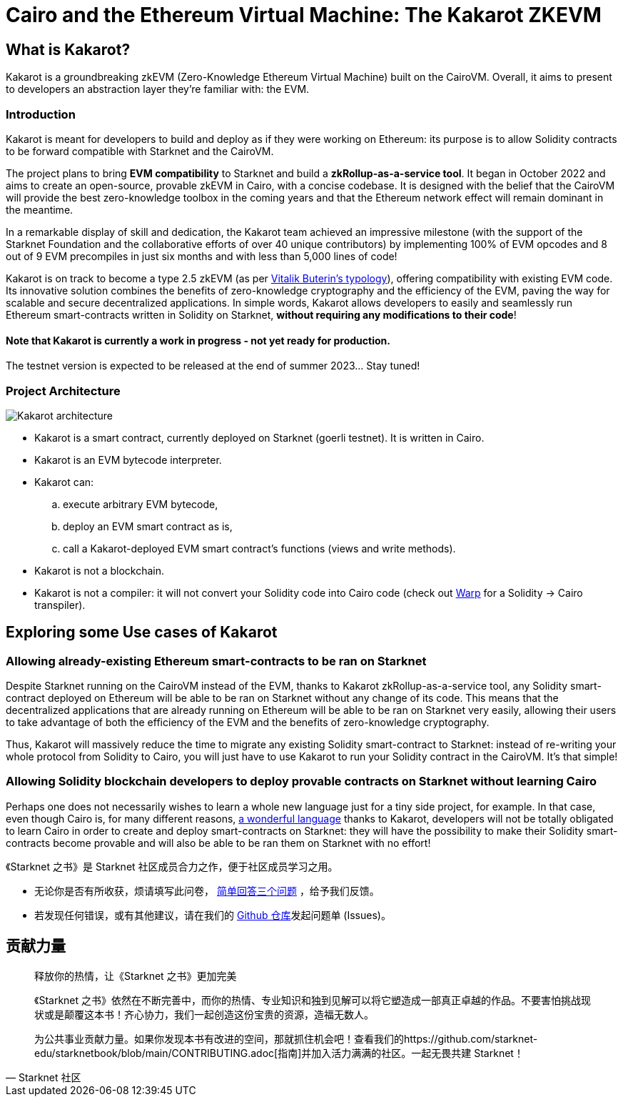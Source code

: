 [id="kakarot"]

= Cairo and the Ethereum Virtual Machine: The Kakarot ZKEVM

== What is Kakarot?

Kakarot is a groundbreaking zkEVM (Zero-Knowledge Ethereum Virtual Machine) built on the CairoVM. 
Overall, it aims to present to developers an abstraction layer they're familiar with: the EVM.

=== Introduction

Kakarot is meant for developers to build and deploy as if they were working on Ethereum: its purpose is to allow Solidity contracts to be forward compatible with Starknet and the CairoVM.

The project plans to bring **EVM compatibility** to Starknet and build a *zkRollup-as-a-service tool*. 
It began in October 2022 and aims to create an open-source, provable zkEVM in Cairo, with a concise codebase. It is designed with the belief that the CairoVM will provide the best zero-knowledge toolbox in the coming years and that the Ethereum network effect will remain dominant in the meantime. 

In a remarkable display of skill and dedication, the Kakarot team achieved an impressive milestone 
(with the support of the Starknet Foundation and the collaborative efforts of over 40 unique contributors) 
by implementing 100% of EVM opcodes and 8 out of 9 EVM precompiles in just six months and with less than 5,000 lines of code!

Kakarot is on track to become a type 2.5 zkEVM (as per https://vitalik.ca/general/2022/08/04/zkevm.html[Vitalik Buterin's typology]), offering compatibility with existing EVM code. 
Its innovative solution combines the benefits of zero-knowledge cryptography and the efficiency of the EVM, paving the way for scalable and secure decentralized applications.
In simple words, Kakarot allows developers to easily and seamlessly run Ethereum smart-contracts written in Solidity on Starknet, **without requiring any modifications to their code**!

==== Note that Kakarot is currently a work in progress - not yet ready for production.

The testnet version is expected to be released at the end of summer 2023… Stay tuned!

=== Project Architecture

image::Kakarot-architecture.png[]

*  Kakarot is a smart contract, currently deployed on Starknet (goerli testnet). It is written in Cairo.
* Kakarot is an EVM bytecode interpreter. 
* Kakarot can: 
.. execute arbitrary EVM bytecode, 
.. deploy an EVM smart contract as is, 
.. call a Kakarot-deployed EVM smart contract's functions (views and write methods).
* Kakarot is not a blockchain.
* Kakarot is not a compiler: it will not convert your Solidity code into Cairo code (check out https://book.starknet.io/chapter_2/warp.html[Warp] for a Solidity -> Cairo transpiler). 

== Exploring some Use cases of Kakarot

=== Allowing already-existing Ethereum smart-contracts to be ran on Starknet

Despite Starknet running on the CairoVM instead of the EVM, thanks to Kakarot zkRollup-as-a-service tool, any Solidity smart-contract deployed on Ethereum will be able to be ran on Starknet without any change of its code.
This means that the decentralized applications that are already running on Ethereum will be able to be ran on Starknet very easily, allowing their users to take advantage of both the efficiency of the EVM and the benefits of zero-knowledge cryptography.

Thus, Kakarot will massively reduce the time to migrate any existing Solidity smart-contract to Starknet: instead of re-writing your whole protocol from Solidity to Cairo, you will just have to use Kakarot to run your Solidity contract in the CairoVM. It's that simple! 
 
=== Allowing Solidity blockchain developers to deploy provable contracts on Starknet without learning Cairo

Perhaps one does not necessarily wishes to learn a whole new language just for a tiny side project, for example. In that case, even though Cairo is, for many different reasons, https://cairo-book.github.io/ch00-00-introduction.html[a wonderful language] thanks to Kakarot, developers will not be totally obligated to learn Cairo in order to create and deploy smart-contracts on Starknet:
they will have the possibility to make their Solidity smart-contracts become provable and will also be able to be ran them on Starknet with no effort!

[附注]
====
《Starknet 之书》是 Starknet 社区成员合力之作，便于社区成员学习之用。

* 无论你是否有所收获，烦请填写此问卷， https://a.sprig.com/WTRtdlh2VUlja09lfnNpZDo4MTQyYTlmMy03NzdkLTQ0NDEtOTBiZC01ZjAyNDU0ZDgxMzU=[简单回答三个问题] ，给予我们反馈。
* 若发现任何错误，或有其他建议，请在我们的 https://github.com/starknet-edu/starknetbook/issues[Github 仓库]发起问题单 (Issues)。
====



== 贡献力量

[quote, Starknet 社区]

____

释放你的热情，让《Starknet 之书》更加完美

《Starknet 之书》依然在不断完善中，而你的热情、专业知识和独到见解可以将它塑造成一部真正卓越的作品。不要害怕挑战现状或是颠覆这本书！齐心协力，我们一起创造这份宝贵的资源，造福无数人。

为公共事业贡献力量。如果你发现本书有改进的空间，那就抓住机会吧！查看我们的https://github.com/starknet-edu/starknetbook/blob/main/CONTRIBUTING.adoc[指南]并加入活力满满的社区。一起无畏共建 Starknet！

____